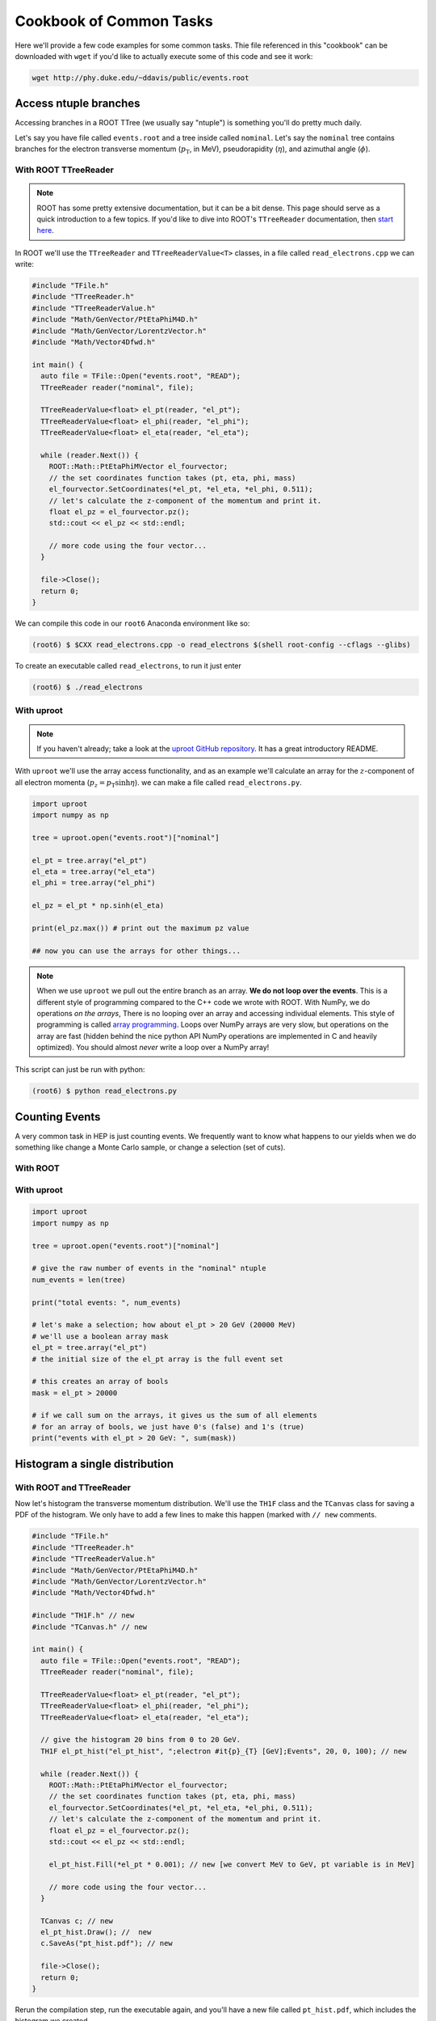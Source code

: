 Cookbook of Common Tasks
========================

Here we'll provide a few code examples for some common tasks. Thie
file referenced in this "cookbook" can be downloaded with ``wget`` if
you'd like to actually execute some of this code and see it work:

.. code-block::

   wget http://phy.duke.edu/~ddavis/public/events.root


Access ntuple branches
----------------------

Accessing branches in a ROOT TTree (we usually say "ntuple") is
something you'll do pretty much daily.

Let's say you have file called ``events.root`` and a tree inside
called ``nominal``. Let's say the ``nominal`` tree contains branches
for the electron transverse momentum (:math:`p_\mathrm{T}`, in MeV),
pseudorapidity (:math:`\eta`), and azimuthal angle (:math:`\phi`).

With ROOT TTreeReader
^^^^^^^^^^^^^^^^^^^^^

.. note:: ROOT has some pretty extensive documentation, but it can be
          a bit dense. This page should serve as a quick introduction
          to a few topics. If you'd like to dive into ROOT's
          ``TTreeReader`` documentation, then `start here
          <https://root.cern.ch/doc/master/classTTreeReader.html>`_.

In ROOT we'll use the ``TTreeReader`` and ``TTreeReaderValue<T>``
classes, in a file called ``read_electrons.cpp`` we can write:

.. code-block:: cpp

    #include "TFile.h"
    #include "TTreeReader.h"
    #include "TTreeReaderValue.h"
    #include "Math/GenVector/PtEtaPhiM4D.h"
    #include "Math/GenVector/LorentzVector.h"
    #include "Math/Vector4Dfwd.h"

    int main() {
      auto file = TFile::Open("events.root", "READ");
      TTreeReader reader("nominal", file);

      TTreeReaderValue<float> el_pt(reader, "el_pt");
      TTreeReaderValue<float> el_phi(reader, "el_phi");
      TTreeReaderValue<float> el_eta(reader, "el_eta");

      while (reader.Next()) {
        ROOT::Math::PtEtaPhiMVector el_fourvector;
        // the set coordinates function takes (pt, eta, phi, mass)
        el_fourvector.SetCoordinates(*el_pt, *el_eta, *el_phi, 0.511);
        // let's calculate the z-component of the momentum and print it.
        float el_pz = el_fourvector.pz();
        std::cout << el_pz << std::endl;

        // more code using the four vector...
      }

      file->Close();
      return 0;
    }

We can compile this code in our ``root6`` Anaconda environment like so:

.. code-block::

   (root6) $ $CXX read_electrons.cpp -o read_electrons $(shell root-config --cflags --glibs)

To create an executable called ``read_electrons``, to run it just enter

.. code-block::

   (root6) $ ./read_electrons


With uproot
^^^^^^^^^^^

.. note:: If you haven't already; take a look at the `uproot GitHub
          repository <https://github.com/scikit-hep/uproot>`_. It has
          a great introductory README.

With ``uproot`` we'll use the array access functionality, and as an
example we'll calculate an array for the :math:`z`-component of all
electron momenta (:math:`p_z = p_\mathrm{T}\sinh\eta`). we can make a
file called ``read_electrons.py``.

.. code-block:: python

   import uproot
   import numpy as np

   tree = uproot.open("events.root")["nominal"]

   el_pt = tree.array("el_pt")
   el_eta = tree.array("el_eta")
   el_phi = tree.array("el_phi")

   el_pz = el_pt * np.sinh(el_eta)

   print(el_pz.max()) # print out the maximum pz value

   ## now you can use the arrays for other things...

.. note:: When we use ``uproot`` we pull out the entire branch as an
          array. **We do not loop over the events**. This is a
          different style of programming compared to the C++ code we
          wrote with ROOT. With NumPy, we do operations *on the
          arrays*, There is no looping over an array and accessing
          individual elements. This style of programming is called
          `array programming
          <https://en.wikipedia.org/wiki/Array_programming>`_. Loops
          over NumPy arrays are very slow, but operations on the array
          are fast (hidden behind the nice python API NumPy operations
          are implemented in C and heavily optimized). You should
          almost *never* write a loop over a NumPy array!

This script can just be run with python:

.. code-block::

   (root6) $ python read_electrons.py


Counting Events
---------------

A very common task in HEP is just counting events. We frequently want
to know what happens to our yields when we do something like change a
Monte Carlo sample, or change a selection (set of cuts).

With ROOT
^^^^^^^^^




With uproot
^^^^^^^^^^^

.. code-block:: python

   import uproot
   import numpy as np

   tree = uproot.open("events.root")["nominal"]

   # give the raw number of events in the "nominal" ntuple
   num_events = len(tree)

   print("total events: ", num_events)

   # let's make a selection; how about el_pt > 20 GeV (20000 MeV)
   # we'll use a boolean array mask
   el_pt = tree.array("el_pt")
   # the initial size of the el_pt array is the full event set

   # this creates an array of bools
   mask = el_pt > 20000

   # if we call sum on the arrays, it gives us the sum of all elements
   # for an array of bools, we just have 0's (false) and 1's (true)
   print("events with el_pt > 20 GeV: ", sum(mask))


Histogram a single distribution
-------------------------------

With ROOT and TTreeReader
^^^^^^^^^^^^^^^^^^^^^^^^^

Now let's histogram the transverse momentum distribution. We'll use
the ``TH1F`` class and the ``TCanvas`` class for saving a PDF of the
histogram. We only have to add a few lines to make this happen (marked
with ``// new`` comments.

.. code-block:: cpp

    #include "TFile.h"
    #include "TTreeReader.h"
    #include "TTreeReaderValue.h"
    #include "Math/GenVector/PtEtaPhiM4D.h"
    #include "Math/GenVector/LorentzVector.h"
    #include "Math/Vector4Dfwd.h"

    #include "TH1F.h" // new
    #include "TCanvas.h" // new

    int main() {
      auto file = TFile::Open("events.root", "READ");
      TTreeReader reader("nominal", file);

      TTreeReaderValue<float> el_pt(reader, "el_pt");
      TTreeReaderValue<float> el_phi(reader, "el_phi");
      TTreeReaderValue<float> el_eta(reader, "el_eta");

      // give the histogram 20 bins from 0 to 20 GeV.
      TH1F el_pt_hist("el_pt_hist", ";electron #it{p}_{T} [GeV];Events", 20, 0, 100); // new

      while (reader.Next()) {
        ROOT::Math::PtEtaPhiMVector el_fourvector;
        // the set coordinates function takes (pt, eta, phi, mass)
        el_fourvector.SetCoordinates(*el_pt, *el_eta, *el_phi, 0.511);
        // let's calculate the z-component of the momentum and print it.
        float el_pz = el_fourvector.pz();
        std::cout << el_pz << std::endl;

        el_pt_hist.Fill(*el_pt * 0.001); // new [we convert MeV to GeV, pt variable is in MeV]

        // more code using the four vector...
      }

      TCanvas c; // new
      el_pt_hist.Draw(); //  new
      c.SaveAs("pt_hist.pdf"); // new

      file->Close();
      return 0;
    }

Rerun the compilation step, run the executable again, and you'll have
a new file called ``pt_hist.pdf``, which includes the histogram we
created.

With uproot via matplotlib
^^^^^^^^^^^^^^^^^^^^^^^^^^

Now let's do the same this in ``uproot`` with ``matplotlib``. If you
don't have ``matplotlib`` installed in your ``root6`` Anaconda
environment, let's grab it:

.. code-block::

   (root6) $ conda install matplotlib -c conda-forge

Now let's see that histogram, update our ``read_electrons.py`` script to have:

.. code-block:: python

   import uproot
   import numpy as np
   import matplotlib # new
   matplotlib.use("pdf") # new
   import matplotlib.pyplot as plt # new

   tree = uproot.open("events.root")["nominal"]

   el_pt = tree.array("el_pt")
   el_eta = tree.array("el_eta")
   el_phi = tree.array("el_phi")

   el_pz = el_pt * np.sinh(el_eta)

   plt.hist(el_pt * 0.001, bins=20, range=(0, 100), histtype="step") # new, convert MeV to GeV
   plt.savefig("pt_hist_mpl.pdf") # new

   ## now you can use the arrays for other things...

Now if you run the script

.. code-block::

   (root6) $ python read_electrons.py

You'll see a new PDF ``pt_hist_mpl.pdf`` with the histogrammed data.

Histogram a single distribution with a cut
------------------------------------------

You'll find that we like to apply selections ("cuts") to various
datasets. Let's apply a cut and make our histograms again. Let's only
histogram electron transverse momentum if the electron pseudorapidity
satisfies a particular selection. I'll let you figure out what's going
on yourself by reading the code this time!

In our ROOT analysis
^^^^^^^^^^^^^^^^^^^^

.. code-block:: cpp

    #include "TFile.h"
    #include "TTreeReader.h"
    #include "TTreeReaderValue.h"
    #include "Math/GenVector/PtEtaPhiM4D.h"
    #include "Math/GenVector/LorentzVector.h"
    #include "Math/Vector4Dfwd.h"

    #include "TH1F.h"
    #include "TCanvas.h"

    #include <cmath> // new

    int main() {
      auto file = TFile::Open("events.root", "READ");
      TTreeReader reader("nominal", file);

      TTreeReaderValue<float> el_pt(reader, "el_pt");
      TTreeReaderValue<float> el_phi(reader, "el_phi");
      TTreeReaderValue<float> el_eta(reader, "el_eta");

      TH1F el_pt_hist("el_pt_hist", ";electron #it{p}_{T} [GeV];Events", 20, 0, 100);

      while (reader.Next()) {
        ROOT::Math::PtEtaPhiMVector el_fourvector;
        // the set coordinates function takes (pt, eta, phi, mass)
        el_fourvector.SetCoordinates(*el_pt, *el_eta, *el_phi, 0.511);
        // let's calculate the z-component of the momentum and print it.
        float el_pz = el_fourvector.pz();
        std::cout << el_pz << std::endl;

        if (std::abs(*el_eta) < 1.0) {
          el_pt_hist.Fill(*el_pt * 0.001);
        }

      }

      TCanvas c;
      el_pt_hist.Draw();
      c.SaveAs("pt_hist.pdf");

      file->Close();
      return 0;
    }

Re-compile and re-run to see the new histogram.

In our uproot analysis
^^^^^^^^^^^^^^^^^^^^^^

.. code-block:: python

   import uproot
   import numpy as np
   import matplotlib
   matplotlib.use("pdf")
   import matplotlib.pyplot as plt

   tree = uproot.open("events.root")["nominal"]

   el_pt = tree.array("el_pt")
   el_eta = tree.array("el_eta")
   el_phi = tree.array("el_phi")

   el_pz = el_pt * np.sinh(el_eta)

   el_pt_selected = el_pt[np.abs(el_eta) < 1.0]

   plt.hist(el_pt_selected * 0.001, bins=20, range=(0, 100), histtype="step")
   plt.savefig("pt_hist_mpl.pdf")

Re-run the script to see the new histogram.

Overlaying (Plotting Multiple) Histograms
-----------------------------------------

Comparing distributions is very useful in many studies. Let's see how
we can plot two histograms at the same time.

With ROOT
^^^^^^^^^

to be implemented

With uproot
^^^^^^^^^^^

to be implemented

Columnar Analysis
-----------------

So far we've looked at how to analyze ROOT ntuples with ROOT's builtin
``TTreeReader`` and also with the ``uproot`` python library to
interface with NumPy. With ROOT's ``TTreeReader``, we were doing
classic serial analysis, performing the same logic but in hand written
loop. With ``uproot`` and NumPy we switched over to using array
programming: where we don't write loops, we write instructions to be
executed over the array (behind the scenes highly optimized C code is
actually executing a loop over the data structures, with multiple
operations being executed simultaneously; this is what makes array
programming so powerful).

Another programming paradigm for analyzing data in the form of a ROOT
ntuple (which essentially a set of columns), can be called "columnar
analysis". There are a number of software packages that implement a
so-called "data frame"; a structured set of columnar data where the
operations have been optimized for the structure. This is quite
similar to NumPy, but "on steroids" in terms of the higher level
functionality.

With ROOT's RDataFrame
^^^^^^^^^^^^^^^^^^^^^^

ROOT uses the ``RDataFrame`` class. The documentation can be `found
here
<https://root.cern/doc/master/classROOT_1_1RDataFrame.html>`_. You'll
notice they compare to ``TTreeReader`` usage, which you should now be
familiar with.

With a pandas DataFrame
^^^^^^^^^^^^^^^^^^^^^^^

In the Scientific Python (SciPy) ecosystem, the standard library for
data frames is called ``pandas``. For a simple introduction checkout
`this YouTube video
<https://www.youtube.com/watch?v=3qDhDXNRgHE>`_. ``uproot`` has some
nice functionality to go straight from a ROOT file to a ``pandas``
dataframe: `see here
<https://github.com/scikit-hep/uproot#connectors-to-other-packages>`_.
